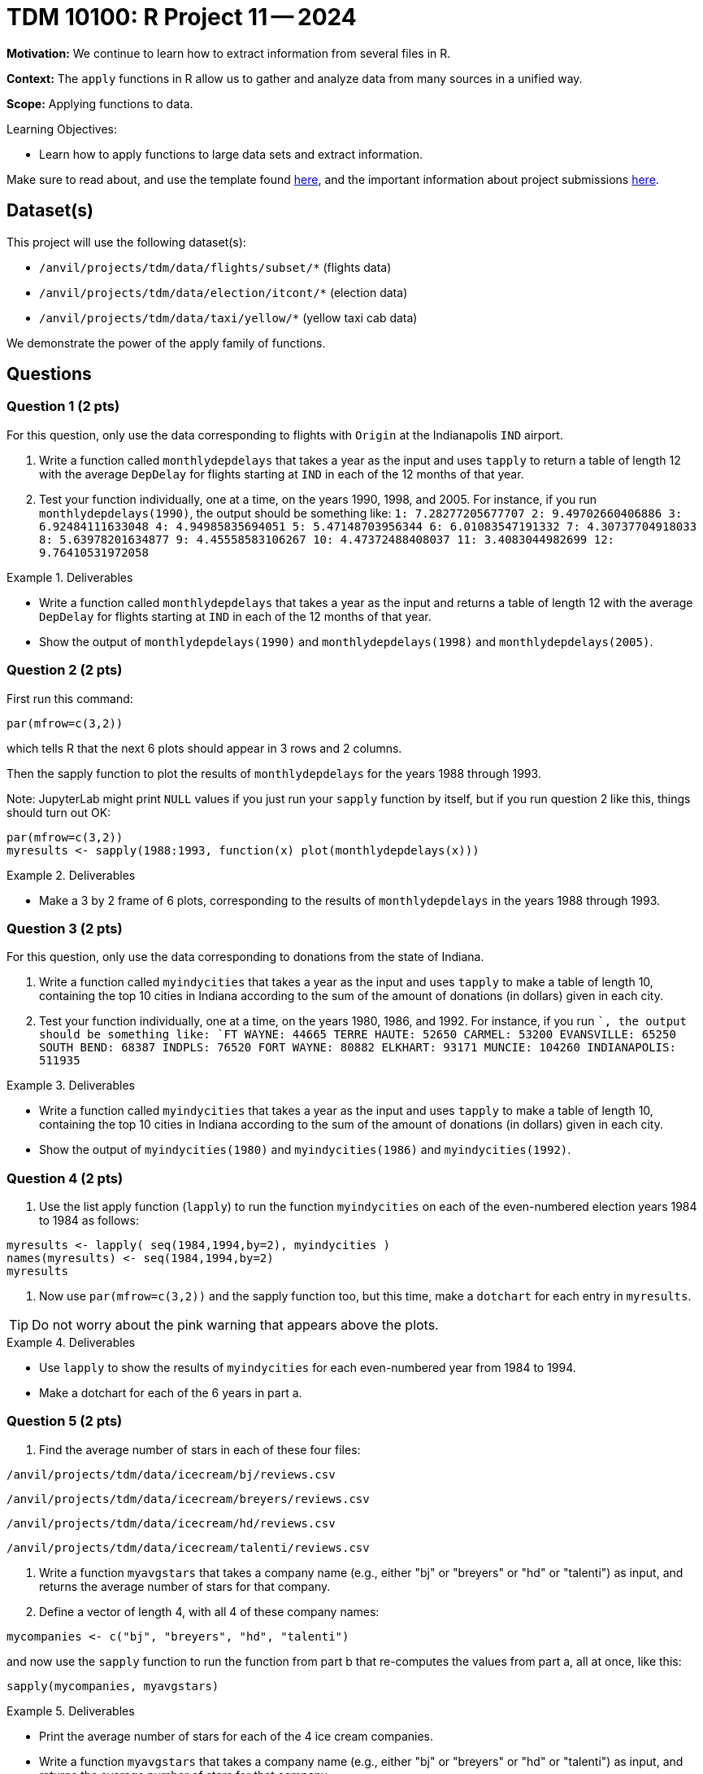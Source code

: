 = TDM 10100: R Project 11 -- 2024

**Motivation:**  We continue to learn how to extract information from several files in R.

**Context:**  The `apply` functions in R allow us to gather and analyze data from many sources in a unified way.

**Scope:** Applying functions to data.

.Learning Objectives:
****
- Learn how to apply functions to large data sets and extract information.
****

Make sure to read about, and use the template found xref:templates.adoc[here], and the important information about project submissions xref:submissions.adoc[here].

== Dataset(s)

This project will use the following dataset(s):

- `/anvil/projects/tdm/data/flights/subset/*` (flights data)
- `/anvil/projects/tdm/data/election/itcont/*` (election data)
- `/anvil/projects/tdm/data/taxi/yellow/*` (yellow taxi cab data)

We demonstrate the power of the apply family of functions.

== Questions

=== Question 1 (2 pts)

For this question, only use the data corresponding to flights with `Origin` at the Indianapolis `IND` airport.

a. Write a function called `monthlydepdelays` that takes a year as the input and uses `tapply` to return a table of length 12 with the average `DepDelay` for flights starting at `IND` in each of the 12 months of that year.

b. Test your function individually, one at a time, on the years 1990, 1998, and 2005.  For instance, if you run `monthlydepdelays(1990)`, the output should be something like:  `1: 7.28277205677707 2: 9.49702660406886 3: 6.92484111633048 4: 4.94985835694051 5: 5.47148703956344 6: 6.01083547191332 7: 4.30737704918033 8: 5.63978201634877 9: 4.45558583106267 10: 4.47372488408037 11: 3.4083044982699 12: 9.76410531972058`

.Deliverables
====
- Write a function called `monthlydepdelays` that takes a year as the input and returns a table of length 12 with the average `DepDelay` for flights starting at `IND` in each of the 12 months of that year.
- Show the output of `monthlydepdelays(1990)` and `monthlydepdelays(1998)` and `monthlydepdelays(2005)`.
====


=== Question 2 (2 pts)

First run this command:

`par(mfrow=c(3,2))`

which tells R that the next 6 plots should appear in 3 rows and 2 columns.

Then the sapply function to plot the results of `monthlydepdelays` for the years 1988 through 1993.

Note:  JupyterLab might print `NULL` values if you just run your `sapply` function by itself, but if you run question 2 like this, things should turn out OK:

[source,r]
----
par(mfrow=c(3,2))
myresults <- sapply(1988:1993, function(x) plot(monthlydepdelays(x)))
----

.Deliverables
====
- Make a 3 by 2 frame of 6 plots, corresponding to the results of `monthlydepdelays` in the years 1988 through 1993.
====


=== Question 3 (2 pts)

For this question, only use the data corresponding to donations from the state of Indiana.

a. Write a function called `myindycities` that takes a year as the input and uses `tapply` to make a table of length 10, containing the top 10 cities in Indiana according to the sum of the amount of donations (in dollars) given in each city.

b. Test your function individually, one at a time, on the years 1980, 1986, and 1992.  For instance, if you run ``, the output should be something like:  `FT WAYNE: 44665 TERRE HAUTE: 52650 CARMEL: 53200 EVANSVILLE: 65250 SOUTH BEND: 68387 INDPLS: 76520 FORT WAYNE: 80882 ELKHART: 93171 MUNCIE: 104260 INDIANAPOLIS: 511935`


.Deliverables
====
- Write a function called `myindycities` that takes a year as the input and uses `tapply` to make a table of length 10, containing the top 10 cities in Indiana according to the sum of the amount of donations (in dollars) given in each city.
- Show the output of `myindycities(1980)` and `myindycities(1986)` and `myindycities(1992)`.
====

=== Question 4 (2 pts)

a. Use the list apply function (`lapply`) to run the function `myindycities` on each of the even-numbered election years 1984 to 1984 as follows:

[source,r]
----
myresults <- lapply( seq(1984,1994,by=2), myindycities )
names(myresults) <- seq(1984,1994,by=2)
myresults
----

b. Now use `par(mfrow=c(3,2))` and the sapply function too, but this time, make a `dotchart` for each entry in `myresults`.

[TIP]
====
Do not worry about the pink warning that appears above the plots.
====


.Deliverables
====
- Use `lapply` to show the results of `myindycities` for each even-numbered year from 1984 to 1994.
- Make a dotchart for each of the 6 years in part a.
====

=== Question 5 (2 pts)

a. Find the average number of stars in each of these four files:

`/anvil/projects/tdm/data/icecream/bj/reviews.csv`

`/anvil/projects/tdm/data/icecream/breyers/reviews.csv`

`/anvil/projects/tdm/data/icecream/hd/reviews.csv`

`/anvil/projects/tdm/data/icecream/talenti/reviews.csv`

b. Write a function `myavgstars` that takes a company name (e.g., either "bj" or "breyers" or "hd" or "talenti") as input, and returns the average number of stars for that company.

c. Define a vector of length 4, with all 4 of these company names:

[source,r]
----
mycompanies <- c("bj", "breyers", "hd", "talenti")
----
and now use the `sapply` function to run the function from part b that re-computes the values from part a, all at once, like this:

[source,r]
----
sapply(mycompanies, myavgstars)
----

.Deliverables
====
- Print the average number of stars for each of the 4 ice cream companies.
- Write a function `myavgstars` that takes a company name (e.g., either "bj" or "breyers" or "hd" or "talenti") as input, and returns the average number of stars for that company.
- Use `sapply` to run the function from part b on the vector `mycompanies`, which should give the same values as in part a.
====

== Submitting your Work

This project further demonstrates how to use the powerful functions in R to perform data analysis.


.Items to submit
====
- firstname_lastname_project11.ipynb
====

[WARNING]
====
You _must_ double check your `.ipynb` after submitting it in gradescope. A _very_ common mistake is to assume that your `.ipynb` file has been rendered properly and contains your code, comments (in markdown or with hashtags), and code output, even though it may not. **Please** take the time to double check your work. See xref:submissions.adoc[the instructions on how to double check your submission].

You **will not** receive full credit if your `.ipynb` file submitted in Gradescope does not **show** all of the information you expect it to, including the output for each question result (i.e., the results of running your code), and also comments about your work on each question. Please ask a TA if you need help with this.  Please do not wait until Friday afternoon or evening to complete and submit your work.
====

